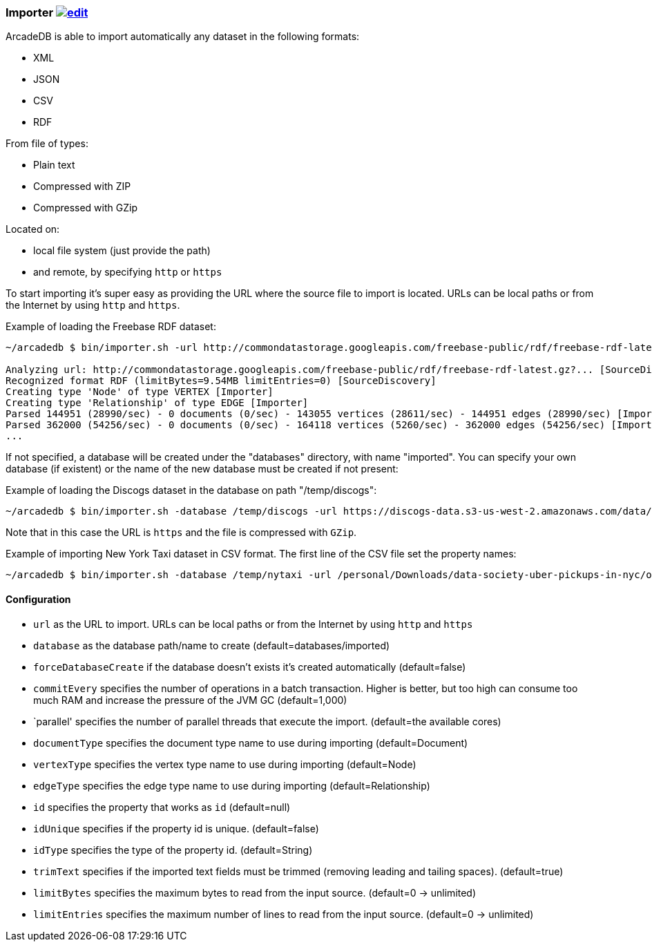 
=== Importer image:../images/edit.png[link="https://github.com/ArcadeData/arcadedb-docs/blob/main/src/main/asciidoc/tools/importer.adoc" float=right]

ArcadeDB is able to import automatically any dataset in the following formats:

- XML
- JSON
- CSV
- RDF

From file of types:

- Plain text
- Compressed with ZIP
- Compressed with GZip

Located on:

- local file system (just provide the path)
- and remote, by specifying `http` or `https`

To start importing it's super easy as providing the URL where the source file to import is located. URLs can be local paths or from the Internet by using `http` and `https`.

Example of loading the Freebase RDF dataset:

```shell
~/arcadedb $ bin/importer.sh -url http://commondatastorage.googleapis.com/freebase-public/rdf/freebase-rdf-latest.gz?

Analyzing url: http://commondatastorage.googleapis.com/freebase-public/rdf/freebase-rdf-latest.gz?... [SourceDiscovery]
Recognized format RDF (limitBytes=9.54MB limitEntries=0) [SourceDiscovery]
Creating type 'Node' of type VERTEX [Importer]
Creating type 'Relationship' of type EDGE [Importer]
Parsed 144951 (28990/sec) - 0 documents (0/sec) - 143055 vertices (28611/sec) - 144951 edges (28990/sec) [Importer]
Parsed 362000 (54256/sec) - 0 documents (0/sec) - 164118 vertices (5260/sec) - 362000 edges (54256/sec) [Importer]
...
```

If not specified, a database will be created under the "databases" directory, with name "imported". You can specify your own database (if existent) or the name of the new database must be created if not present:

Example of loading the Discogs dataset in the database on path "/temp/discogs":

```shell
~/arcadedb $ bin/importer.sh -database /temp/discogs -url https://discogs-data.s3-us-west-2.amazonaws.com/data/2018/discogs_20180901_releases.xml.gz
```

Note that in this case the URL is `https` and the file is compressed with `GZip`.

Example of importing New York Taxi dataset in CSV format. The first line of the CSV file set the property names:

```shell
~/arcadedb $ bin/importer.sh -database /temp/nytaxi -url /personal/Downloads/data-society-uber-pickups-in-nyc/original/uber-raw-data-april-15.csv/uber-raw-data-april-15.csv
```


==== Configuration

- `url` as the URL to import. URLs can be local paths or from the Internet by using `http` and `https`
- `database` as the database path/name to create (default=databases/imported)
- `forceDatabaseCreate` if the database doesn't exists it's created automatically (default=false)
- `commitEvery` specifies the number of operations in a batch transaction. Higher is better, but too high can consume too much RAM and increase the pressure of the JVM GC  (default=1,000)
- `parallel' specifies the number of parallel threads that execute the import.  (default=the available cores)
- `documentType` specifies the document type name to use during importing (default=Document)
- `vertexType` specifies the vertex type name to use during importing (default=Node)
- `edgeType` specifies the edge type name to use during importing (default=Relationship)
- `id` specifies the property that works as `id` (default=null)
- `idUnique` specifies if the property id is unique. (default=false)
- `idType` specifies the type of the property id. (default=String)
- `trimText` specifies if the imported text fields must be trimmed (removing leading and tailing spaces). (default=true)
- `limitBytes` specifies the maximum bytes to read from the input source. (default=0 -> unlimited)
- `limitEntries` specifies the maximum number of lines to read from the input source. (default=0 -> unlimited)
